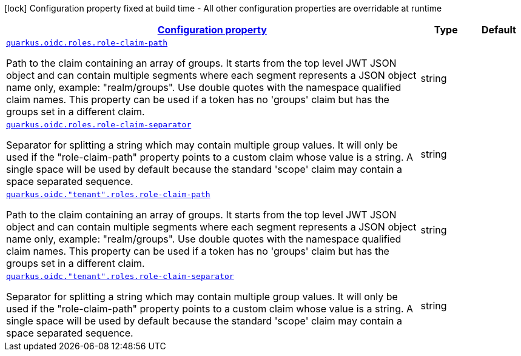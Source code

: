 [.configuration-legend]
icon:lock[title=Fixed at build time] Configuration property fixed at build time - All other configuration properties are overridable at runtime
[.configuration-reference, cols="80,.^10,.^10"]
|===

h|[[quarkus-oidc-config-group-oidc-tenant-config-roles_configuration]]link:#quarkus-oidc-config-group-oidc-tenant-config-roles_configuration[Configuration property]

h|Type
h|Default

a| [[quarkus-oidc-config-group-oidc-tenant-config-roles_quarkus.oidc.roles.role-claim-path]]`link:#quarkus-oidc-config-group-oidc-tenant-config-roles_quarkus.oidc.roles.role-claim-path[quarkus.oidc.roles.role-claim-path]`

[.description]
--
Path to the claim containing an array of groups. It starts from the top level JWT JSON object and can contain multiple segments where each segment represents a JSON object name only, example: "realm/groups". Use double quotes with the namespace qualified claim names. This property can be used if a token has no 'groups' claim but has the groups set in a different claim.
--|string 
|


a| [[quarkus-oidc-config-group-oidc-tenant-config-roles_quarkus.oidc.roles.role-claim-separator]]`link:#quarkus-oidc-config-group-oidc-tenant-config-roles_quarkus.oidc.roles.role-claim-separator[quarkus.oidc.roles.role-claim-separator]`

[.description]
--
Separator for splitting a string which may contain multiple group values. It will only be used if the "role-claim-path" property points to a custom claim whose value is a string. A single space will be used by default because the standard 'scope' claim may contain a space separated sequence.
--|string 
|


a| [[quarkus-oidc-config-group-oidc-tenant-config-roles_quarkus.oidc.-tenant-.roles.role-claim-path]]`link:#quarkus-oidc-config-group-oidc-tenant-config-roles_quarkus.oidc.-tenant-.roles.role-claim-path[quarkus.oidc."tenant".roles.role-claim-path]`

[.description]
--
Path to the claim containing an array of groups. It starts from the top level JWT JSON object and can contain multiple segments where each segment represents a JSON object name only, example: "realm/groups". Use double quotes with the namespace qualified claim names. This property can be used if a token has no 'groups' claim but has the groups set in a different claim.
--|string 
|


a| [[quarkus-oidc-config-group-oidc-tenant-config-roles_quarkus.oidc.-tenant-.roles.role-claim-separator]]`link:#quarkus-oidc-config-group-oidc-tenant-config-roles_quarkus.oidc.-tenant-.roles.role-claim-separator[quarkus.oidc."tenant".roles.role-claim-separator]`

[.description]
--
Separator for splitting a string which may contain multiple group values. It will only be used if the "role-claim-path" property points to a custom claim whose value is a string. A single space will be used by default because the standard 'scope' claim may contain a space separated sequence.
--|string 
|

|===